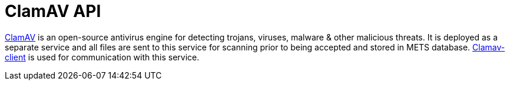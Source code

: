 = ClamAV API

http://www.clamav.net/[ClamAV] is an open-source antivirus engine for detecting trojans, viruses, malware & other malicious threats.
It is deployed as a separate service and all files are sent to this service for scanning prior to being accepted and stored in METS database.
https://github.com/cdarras/clamav-client[Clamav-client] is used for communication with this service.


